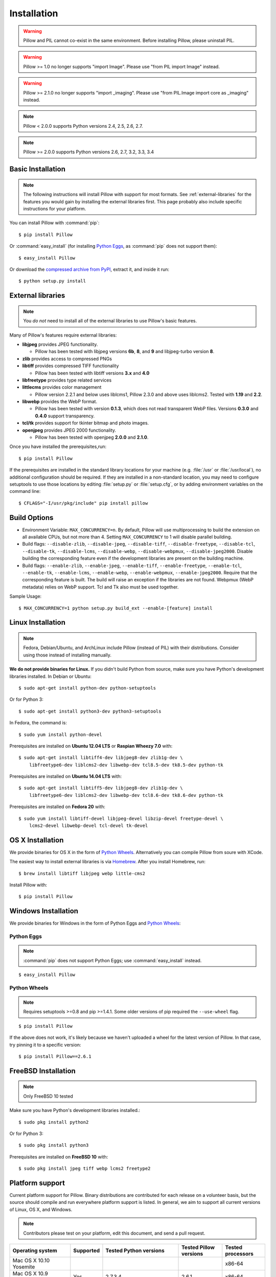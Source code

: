 Installation
============

.. warning:: Pillow and PIL cannot co-exist in the same environment. Before installing Pillow, please uninstall PIL.

.. warning:: Pillow >= 1.0 no longer supports "import Image". Please use "from PIL import Image" instead.

.. warning:: Pillow >= 2.1.0 no longer supports "import _imaging". Please use "from PIL.Image import core as _imaging" instead.

.. note:: Pillow < 2.0.0 supports Python versions 2.4, 2.5, 2.6, 2.7.

.. note:: Pillow >= 2.0.0 supports Python versions 2.6, 2.7, 3.2, 3.3, 3.4

Basic Installation
------------------

.. note::

    The following instructions will install Pillow with support for most formats.  See :ref:`external-libraries` for the features you would gain by installing the external libraries first. This page probably also include specific instructions for your platform.

You can install Pillow with :command:`pip`::

    $ pip install Pillow

Or :command:`easy_install` (for installing `Python Eggs <http://peak.telecommunity.com/DevCenter/PythonEggs>`_, as :command:`pip` does not support them)::

    $ easy_install Pillow

Or download the `compressed archive from PyPI`_, extract it, and inside it run::

    $ python setup.py install

.. _compressed archive from PyPI: https://pypi.python.org/pypi/Pillow

.. _external-libraries:

External libraries
------------------

.. note::

    You *do not* need to install all of the external libraries to use Pillow's basic features.

Many of Pillow's features require external libraries:

* **libjpeg** provides JPEG functionality.

  * Pillow has been tested with libjpeg versions **6b**, **8**, and **9** and libjpeg-turbo version **8**.

* **zlib** provides access to compressed PNGs

* **libtiff** provides compressed TIFF functionality

  * Pillow has been tested with libtiff versions **3.x** and **4.0**

* **libfreetype** provides type related services

* **littlecms** provides color management

  * Pillow version 2.2.1 and below uses liblcms1, Pillow 2.3.0 and
    above uses liblcms2. Tested with **1.19** and **2.2**.

* **libwebp** provides the WebP format.

  * Pillow has been tested with version **0.1.3**, which does not read
    transparent WebP files. Versions **0.3.0** and **0.4.0** support
    transparency.

* **tcl/tk** provides support for tkinter bitmap and photo images.

* **openjpeg** provides JPEG 2000 functionality.

  * Pillow has been tested with openjpeg **2.0.0** and **2.1.0**.

Once you have installed the prerequisites,run::

    $ pip install Pillow

If the prerequisites are installed in the standard library locations
for your machine (e.g. :file:`/usr` or :file:`/usr/local`), no
additional configuration should be required. If they are installed in
a non-standard location, you may need to configure setuptools to use
those locations by editing :file:`setup.py` or
:file:`setup.cfg`, or by adding environment variables on the command
line::

    $ CFLAGS="-I/usr/pkg/include" pip install pillow

Build Options
-------------

* Environment Variable: ``MAX_CONCURRENCY=n``. By default, Pillow will
  use multiprocessing to build the extension on all available CPUs,
  but not more than 4. Setting ``MAX_CONCURRENCY`` to 1 will disable
  parallel building.

* Build flags: ``--disable-zlib``, ``--disable-jpeg``,
  ``--disable-tiff``, ``--disable-freetype``, ``--disable-tcl``,
  ``--disable-tk``, ``--disable-lcms``, ``--disable-webp``,
  ``--disable-webpmux``, ``--disable-jpeg2000``. Disable building the
  corresponding feature even if the development libraries are present
  on the building machine.

* Build flags: ``--enable-zlib``, ``--enable-jpeg``,
  ``--enable-tiff``, ``--enable-freetype``, ``--enable-tcl``,
  ``--enable-tk``, ``--enable-lcms``, ``--enable-webp``,
  ``--enable-webpmux``, ``--enable-jpeg2000``. Require that the
  corresponding feature is built. The build will raise an exception if
  the libraries are not found. Webpmux (WebP metadata) relies on WebP
  support. Tcl and Tk also must be used together.

Sample Usage::

    $ MAX_CONCURRENCY=1 python setup.py build_ext --enable-[feature] install


Linux Installation
------------------

.. note::

    Fedora, Debian/Ubuntu, and ArchLinux include Pillow (instead of PIL) with
    their distributions. Consider using those instead of installing manually.

**We do not provide binaries for Linux.** If you didn't build Python from
source, make sure you have Python's development libraries installed. In Debian
or Ubuntu::

    $ sudo apt-get install python-dev python-setuptools

Or for Python 3::

    $ sudo apt-get install python3-dev python3-setuptools

In Fedora, the command is::

    $ sudo yum install python-devel

Prerequisites are installed on **Ubuntu 12.04 LTS** or **Raspian Wheezy
7.0** with::

    $ sudo apt-get install libtiff4-dev libjpeg8-dev zlib1g-dev \
        libfreetype6-dev liblcms2-dev libwebp-dev tcl8.5-dev tk8.5-dev python-tk

Prerequisites are installed on **Ubuntu 14.04 LTS** with::

    $ sudo apt-get install libtiff5-dev libjpeg8-dev zlib1g-dev \
        libfreetype6-dev liblcms2-dev libwebp-dev tcl8.6-dev tk8.6-dev python-tk

Prerequisites are installed on **Fedora 20** with::

    $ sudo yum install libtiff-devel libjpeg-devel libzip-devel freetype-devel \
        lcms2-devel libwebp-devel tcl-devel tk-devel


OS X Installation
-----------------

We provide binaries for OS X in the form of `Python Wheels <http://wheel.readthedocs.org/en/latest/index.html>`_. Alternatively you can compile Pillow from soure with XCode.

The easiest way to install external libraries is via `Homebrew <http://mxcl.github.com/homebrew/>`_. After you install Homebrew, run::

    $ brew install libtiff libjpeg webp little-cms2

Install Pillow with::

    $ pip install Pillow

Windows Installation
--------------------

We provide binaries for Windows in the form of Python Eggs and `Python Wheels
<http://wheel.readthedocs.org/en/latest/index.html>`_:

Python Eggs
^^^^^^^^^^^

.. note::

    :command:`pip` does not support Python Eggs; use :command:`easy_install`
    instead.

::

    $ easy_install Pillow

Python Wheels
^^^^^^^^^^^^^

.. Note:: Requires setuptools >=0.8 and pip >=1.4.1. Some older versions of pip required the ``--use-wheel`` flag.

::

    $ pip install Pillow

If the above does not work, it's likely because we haven't uploaded a
wheel for the latest version of Pillow. In that case, try pinning it
to a specific version:

::

    $ pip install Pillow==2.6.1

FreeBSD Installation
--------------------

.. Note:: Only FreeBSD 10 tested


Make sure you have Python's development libraries installed.::

    $ sudo pkg install python2

Or for Python 3::

    $ sudo pkg install python3

Prerequisites are installed on **FreeBSD 10** with::

    $ sudo pkg install jpeg tiff webp lcms2 freetype2



Platform support
----------------

Current platform support for Pillow. Binary distributions are contributed for
each release on a volunteer basis, but the source should compile and run
everywhere platform support is listed. In general, we aim to support all
current versions of Linux, OS X, and Windows.

.. note::

    Contributors please test on your platform, edit this document, and send a
    pull request.

+----------------------------------+-------------+------------------------------+------------------------------+-----------------------+
|**Operating system**              |**Supported**|**Tested Python versions**    |**Tested Pillow versions**    |**Tested processors**  |
+----------------------------------+-------------+------------------------------+------------------------------+-----------------------+
| Mac OS X 10.10 Yosemite          |             |                              |                              |x86-64                 |
+----------------------------------+-------------+------------------------------+------------------------------+-----------------------+
| Mac OS X 10.9 Mavericks          |Yes          | 2.7,3.4                      | 2.6.1                        |x86-64                 |
+----------------------------------+-------------+------------------------------+------------------------------+-----------------------+
| Mac OS X 10.8 Mountain Lion      |Yes          | 2.6,2.7,3.2,3.3              |                              |x86-64                 |
+----------------------------------+-------------+------------------------------+------------------------------+-----------------------+
| Redhat Linux 6                   |Yes          | 2.6                          |                              |x86                    |
+----------------------------------+-------------+------------------------------+------------------------------+-----------------------+
| CentOS 6.3                       |Yes          | 2.7,3.3                      |                              |x86                    |
+----------------------------------+-------------+------------------------------+------------------------------+-----------------------+
| Fedora 20                        |Yes          | 2.7,3.3                      | 2.3.0                        |x86-64                 |
+----------------------------------+-------------+------------------------------+------------------------------+-----------------------+
| Ubuntu Linux 10.04 LTS           |Yes          | 2.6                          | 2.3.0                        |x86,x86-64             |
+----------------------------------+-------------+------------------------------+------------------------------+-----------------------+
| Ubuntu Linux 12.04 LTS           |Yes          | 2.6,2.7,3.2,3.3,PyPy2.4,     | 2.6.1                        |x86,x86-64             |
|                                  |             | PyPy3,v2.3                   |                              |                       |
|                                  |             |                              |                              |                       |
|                                  |             | 2.7,3.2                      | 2.6.1                        |ppc                    |
+----------------------------------+-------------+------------------------------+------------------------------+-----------------------+
| Ubuntu Linux 14.04 LTS           |Yes          | 2.7,3.2,3.3,3.4              | 2.3.0                        |x86                    |
+----------------------------------+-------------+------------------------------+------------------------------+-----------------------+
| Raspian Wheezy                   |Yes          | 2.7,3.2                      | 2.3.0                        |arm                    |
+----------------------------------+-------------+------------------------------+------------------------------+-----------------------+
| Gentoo Linux                     |Yes          | 2.7,3.2                      | 2.1.0                        |x86-64                 |
+----------------------------------+-------------+------------------------------+------------------------------+-----------------------+
| FreeBSD 10                       |Yes          | 2.7,3.4                      | 2.4,2.3.1                    |x86-64                 |
+----------------------------------+-------------+------------------------------+------------------------------+-----------------------+
| Windows 7 Pro                    |Yes          | 2.7,3.2,3.3                  | 2.2.1                        |x86-64                 |
+----------------------------------+-------------+------------------------------+------------------------------+-----------------------+
| Windows Server 2008 R2 Enterprise|Yes          | 3.3                          |                              |x86-64                 |
+----------------------------------+-------------+------------------------------+------------------------------+-----------------------+
| Windows 8 Pro                    |Yes          | 2.6,2.7,3.2,3.3,3.4a3        | 2.2.0                        |x86,x86-64             |
+----------------------------------+-------------+------------------------------+------------------------------+-----------------------+
| Windows 8.1 Pro                  |Yes          | 2.6,2.7,3.2,3.3,3.4          | 2.3.0, 2.4.0                 |x86,x86-64             |
+----------------------------------+-------------+------------------------------+------------------------------+-----------------------+

Old Versions
------------

You can download old distributions from `PyPI <https://pypi.python.org/pypi/Pillow>`_. Only the latest 1.x and 2.x releases are visible, but all releases are available by direct URL access e.g. https://pypi.python.org/pypi/Pillow/1.0.
